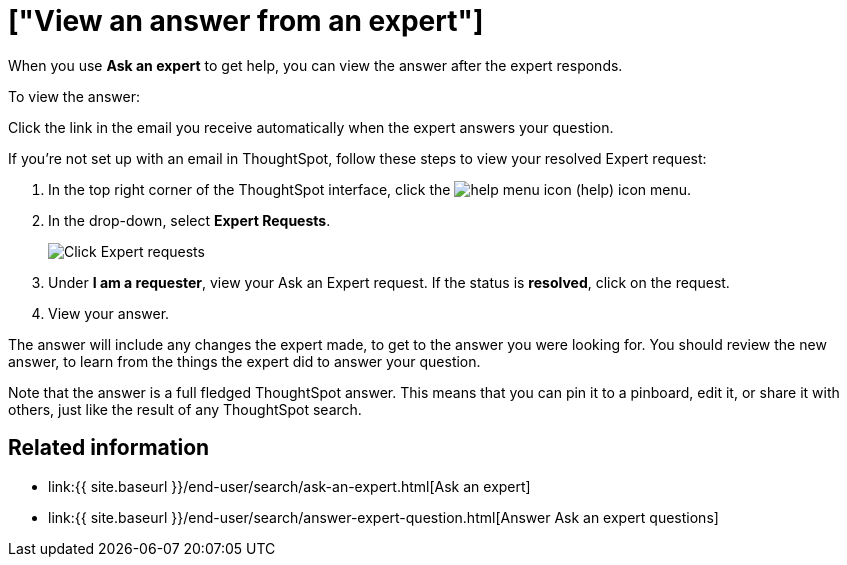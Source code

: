 = ["View an answer from an expert"]
:last_updated: 3/20/2020
:permalink: /:collection/:path.html
:sidebar: mydoc_sidebar
:summary: Learn how to find an answer from an expert.

When you use *Ask an expert* to get help, you can view the answer after the expert responds.

To view the answer:

Click the link in the email you receive automatically when the expert answers your question.

If you're not set up with an email in ThoughtSpot, follow these steps to view your resolved Expert request:

. In the top right corner of the ThoughtSpot interface, click the image:{{ site.baseurl }}/images/icon-help-20px.png[help menu icon] (help) icon menu.
. In the drop-down, select *Expert Requests*.
+
image::{{ site.baseurl }}/images/ask-an-expert.png[Click Expert requests]

. Under *I am a requester*, view your Ask an Expert request.
If the status is *resolved*, click on the request.
. View your answer.

The answer will include any changes the expert made, to get to the answer you were looking for.
You should review the new answer, to learn from the things the expert did to answer your question.

Note that the answer is a full fledged ThoughtSpot answer.
This means that you can pin it to a pinboard, edit it, or share it with others, just like the result of any ThoughtSpot search.

== Related information

* link:{{ site.baseurl }}/end-user/search/ask-an-expert.html[Ask an expert]
* link:{{ site.baseurl }}/end-user/search/answer-expert-question.html[Answer Ask an expert questions]
